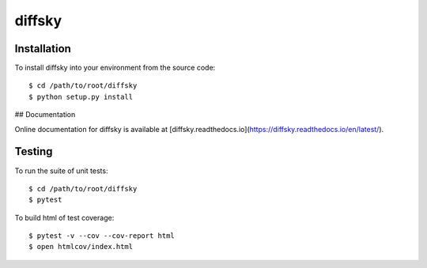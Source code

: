 diffsky
============

Installation
------------
To install diffsky into your environment from the source code::

    $ cd /path/to/root/diffsky
    $ python setup.py install

## Documentation

Online documentation for diffsky is available at 
[diffsky.readthedocs.io](https://diffsky.readthedocs.io/en/latest/).

Testing
-------
To run the suite of unit tests::

    $ cd /path/to/root/diffsky
    $ pytest

To build html of test coverage::

    $ pytest -v --cov --cov-report html
    $ open htmlcov/index.html

